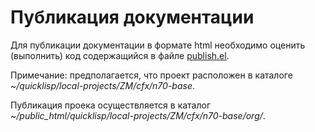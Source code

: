 * Публикация документации
Для публикации документации в формате html необходимо оценить
(выполнить) код содержащийся в файле [[./publish.el][publish.el]].

Примечание: предполагается, что проект расположен в каталоге
[[~/quicklisp/local-projects/ZM/cfx/n70-base]].

Публикация проека осуществляется в каталог
[[~/public_html/quicklisp/local-projects/ZM/cfx/n70-base/org/]].
